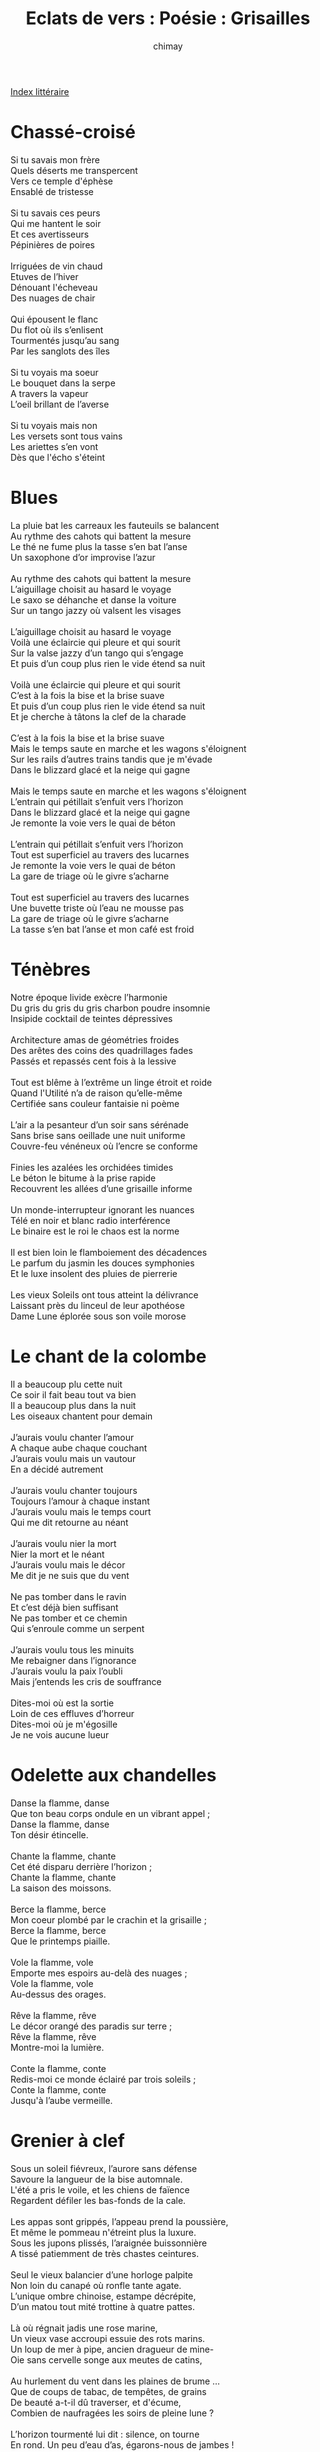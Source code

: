 
#+STARTUP: showall

#+TITLE: Eclats de vers : Poésie : Grisailles
#+AUTHOR: chimay
#+EMAIL: or du val chez gé courriel commercial
#+LANGUAGE: fr
#+LINK_HOME: file:../index.html
#+LINK_UP: file:index.html
#+HTML_HEAD: <link rel="stylesheet" type="text/css" href="../style/defaut.css" />

#+OPTIONS: H:6
#+OPTIONS: toc:nil

#+TAGS: noexport(n)

[[file:index.org][Index littéraire]]

#+../include: "../../include/navigan-1.org"

#+TOC: headlines 1

* Chassé-croisé

#+BEGIN_CENTER
#+BEGIN_VERSE
    Si tu savais mon frère
    Quels déserts me transpercent
    Vers ce temple d'éphèse
    Ensablé de tristesse

    Si tu savais ces peurs
    Qui me hantent le soir
    Et ces avertisseurs
    Pépinières de poires

    Irriguées de vin chaud
    Etuves de l’hiver
    Dénouant l'écheveau
    Des nuages de chair

    Qui épousent le flanc
    Du flot où ils s’enlisent
    Tourmentés jusqu’au sang
    Par les sanglots des îles

    Si tu voyais ma soeur
    Le bouquet dans la serpe
    A travers la vapeur
    L’oeil brillant de l’averse

    Si tu voyais mais non
    Les versets sont tous vains
    Les ariettes s’en vont
    Dès que l'écho s'éteint
#+END_VERSE
#+END_CENTER

* Blues

#+BEGIN_CENTER
#+BEGIN_VERSE
    La pluie bat les carreaux les fauteuils se balancent
    Au rythme des cahots qui battent la mesure
    Le thé ne fume plus la tasse s’en bat l’anse
    Un saxophone d’or improvise l’azur

    Au rythme des cahots qui battent la mesure
    L’aiguillage choisit au hasard le voyage
    Le saxo se déhanche et danse la voiture
    Sur un tango jazzy où valsent les visages

    L’aiguillage choisit au hasard le voyage
    Voilà une éclaircie qui pleure et qui sourit
    Sur la valse jazzy d’un tango qui s’engage
    Et puis d’un coup plus rien le vide étend sa nuit

    Voilà une éclaircie qui pleure et qui sourit
    C’est à la fois la bise et la brise suave
    Et puis d’un coup plus rien le vide étend sa nuit
    Et je cherche à tâtons la clef de la charade

    C’est à la fois la bise et la brise suave
    Mais le temps saute en marche et les wagons s'éloignent
    Sur les rails d’autres trains tandis que je m'évade
    Dans le blizzard glacé et la neige qui gagne

    Mais le temps saute en marche et les wagons s'éloignent
    L’entrain qui pétillait s’enfuit vers l’horizon
    Dans le blizzard glacé et la neige qui gagne
    Je remonte la voie vers le quai de béton

    L’entrain qui pétillait s’enfuit vers l’horizon
    Tout est superficiel au travers des lucarnes
    Je remonte la voie vers le quai de béton
    La gare de triage où le givre s’acharne

    Tout est superficiel au travers des lucarnes
    Une buvette triste où l’eau ne mousse pas
    La gare de triage où le givre s’acharne
    La tasse s’en bat l’anse et mon café est froid
#+END_VERSE
#+END_CENTER

* Ténèbres

#+BEGIN_CENTER
#+BEGIN_VERSE
    Notre époque livide exècre l’harmonie
    Du gris du gris du gris charbon poudre insomnie
    Insipide cocktail de teintes dépressives

    Architecture amas de géométries froides
    Des arêtes des coins des quadrillages fades
    Passés et repassés cent fois à la lessive

    Tout est blême à l’extrême un linge étroit et roide
    Quand l'Utilité n’a de raison qu’elle-même
    Certifiée sans couleur fantaisie ni poème

    L’air a la pesanteur d’un soir sans sérénade
    Sans brise sans oeillade une nuit uniforme
    Couvre-feu vénéneux où l’encre se conforme

    Finies les azalées les orchidées timides
    Le béton le bitume à la prise rapide
    Recouvrent les allées d’une grisaille informe

    Un monde-interrupteur ignorant les nuances
    Télé en noir et blanc radio interférence
    Le binaire est le roi le chaos est la norme

    Il est bien loin le flamboiement des décadences
    Le parfum du jasmin les douces symphonies
    Et le luxe insolent des pluies de pierrerie

    Les vieux Soleils ont tous atteint la délivrance
    Laissant près du linceul de leur apothéose
    Dame Lune éplorée sous son voile morose
#+END_VERSE
#+END_CENTER

* Le chant de la colombe

#+BEGIN_CENTER
#+BEGIN_VERSE
    Il a beaucoup plu cette nuit
    Ce soir il fait beau tout va bien
    Il a beaucoup plus dans la nuit
    Les oiseaux chantent pour demain

    J’aurais voulu chanter l’amour
    A chaque aube chaque couchant
    J’aurais voulu mais un vautour
    En a décidé autrement

    J’aurais voulu chanter toujours
    Toujours l’amour à chaque instant
    J’aurais voulu mais le temps court
    Qui me dit retourne au néant

    J’aurais voulu nier la mort
    Nier la mort et le néant
    J’aurais voulu mais le décor
    Me dit je ne suis que du vent

    Ne pas tomber dans le ravin
    Et c’est déjà bien suffisant
    Ne pas tomber et ce chemin
    Qui s’enroule comme un serpent

    J’aurais voulu tous les minuits
    Me rebaigner dans l’ignorance
    J’aurais voulu la paix l’oubli
    Mais j’entends les cris de souffrance

    Dites-moi où est la sortie
    Loin de ces effluves d’horreur
    Dites-moi où je m'égosille
    Je ne vois aucune lueur
#+END_VERSE
#+END_CENTER

* Odelette aux chandelles

#+BEGIN_CENTER
#+BEGIN_VERSE
    Danse la flamme, danse
    Que ton beau corps ondule en un vibrant appel ;
    Danse la flamme, danse
    Ton désir étincelle.

    Chante la flamme, chante
    Cet été disparu derrière l’horizon ;
    Chante la flamme, chante
    La saison des moissons.

    Berce la flamme, berce
    Mon coeur plombé par le crachin et la grisaille ;
    Berce la flamme, berce
    Que le printemps piaille.

    Vole la flamme, vole
    Emporte mes espoirs au-delà des nuages ;
    Vole la flamme, vole
    Au-dessus des orages.

    Rêve la flamme, rêve
    Le décor orangé des paradis sur terre ;
    Rêve la flamme, rêve
    Montre-moi la lumière.

    Conte la flamme, conte
    Redis-moi ce monde éclairé par trois soleils ;
    Conte la flamme, conte
    Jusqu'à l’aube vermeille.
#+END_VERSE
#+END_CENTER

* Grenier à clef

#+BEGIN_CENTER
#+BEGIN_VERSE
    Sous un soleil fiévreux, l’aurore sans défense
    Savoure la langueur de la bise automnale.
    L'été a pris le voile, et les chiens de faïence
    Regardent défiler les bas-fonds de la cale.

    Les appas sont grippés, l’appeau prend la poussière,
    Et même le pommeau n'étreint plus la luxure.
    Sous les jupons plissés, l’araignée buissonnière
    A tissé patiemment de très chastes ceintures.

    Seul le vieux balancier d’une horloge palpite
    Non loin du canapé où ronfle tante agate.
    L’unique ombre chinoise, estampe décrépite,
    D’un matou tout mité trottine à quatre pattes.

    Là où régnait jadis une rose marine,
    Un vieux vase accroupi essuie des rots marins.
    Un loup de mer à pipe, ancien dragueur de mine-
    Oie sans cervelle songe aux meutes de catins,

    Au hurlement du vent dans les plaines de brume ...
    Que de coups de tabac, de tempêtes, de grains
    De beauté a-t-il dû traverser, et d'écume,
    Combien de naufragées les soirs de pleine lune ?

    L’horizon tourmenté lui dit : silence, on tourne
    En rond. Un peu d’eau d’as, égarons-nous de jambes !
    Mais la lingère est nue, et folle, et se détourne,
    L'âme use l’arbricot, et les flots se ressemblent.
#+END_VERSE
#+END_CENTER

* Le pays de Détresse

#+BEGIN_CENTER
#+BEGIN_VERSE
    Lorsque je me trouve en Détresse
    Hors de mes gonds et hors d’haleine
    Je confie mes pleurs à la plaine
    Et l’herbe ploie sous la tristesse.

    Sous la grisaille qui m’oppresse
    Le miel est fade et les fleurs vaines
    Lorsque je me trouve en Détresse
    Hors de mes gonds et hors d’haleine.

    Dans les brumes les plus épaisses
    Je combats des ombres malsaines
    Qui figent mon sang dans mes veines.
    Non, plus de joie ni de caresses
    Lorsque je me trouve en Détresse.
#+END_VERSE
#+END_CENTER

* Le vide

#+BEGIN_CENTER
#+BEGIN_VERSE
    Pour m’attirer dans le cellier
    Il se fait femme aux mille seins
    Dont la robe rouge foncé
    Laisse échapper un doux venin
    Mais il me guette au fond du verre
    Tapis sous la pulpe asséchée
    Des rêves de fin de soirée
    Qui refleurissent les déserts
    Ce Vide étrange qui m’enserre.

    Dans les tiroirs du souvenir
    Il brûle en ses flammes cuivrées
    De vieux billets, de jeunes rires
    Teintés de rougeurs parfumées
    Puis désintègre la matière
    Des rideaux, des tapis miteux
    Dans un gouffre vertigineux
    Qui ne s’arrête qu’aux enfers
    Ce Vide étrange qui m’enserre.

    Lorsque je ferme mes fenêtres
    Pour conserver quelque chaleur
    Je vois une main apparaître,
    Cercle de fumée sans ardeur
    Qui répand dans mon atmosphère
    De sournois soupirs assoupis,
    Poison languide de mes nuits
    Qui appesantit mes artères
    Ce Vide étrange qui m’enserre.

    A l’aube des journées stériles
    Il entame sa rotation
    Creusant dans mon âme fébrile
    Le coeur assoiffé du siphon
    Et s’incurve la terre entière
    Dans l’aspiration entraînée
    Par la spirale incontrôlée.
    C’est un tourbillon sans lumière,
    Ce Vide étrange qui m’enserre.
#+END_VERSE
#+END_CENTER



[[../index.php][Accueil]]

